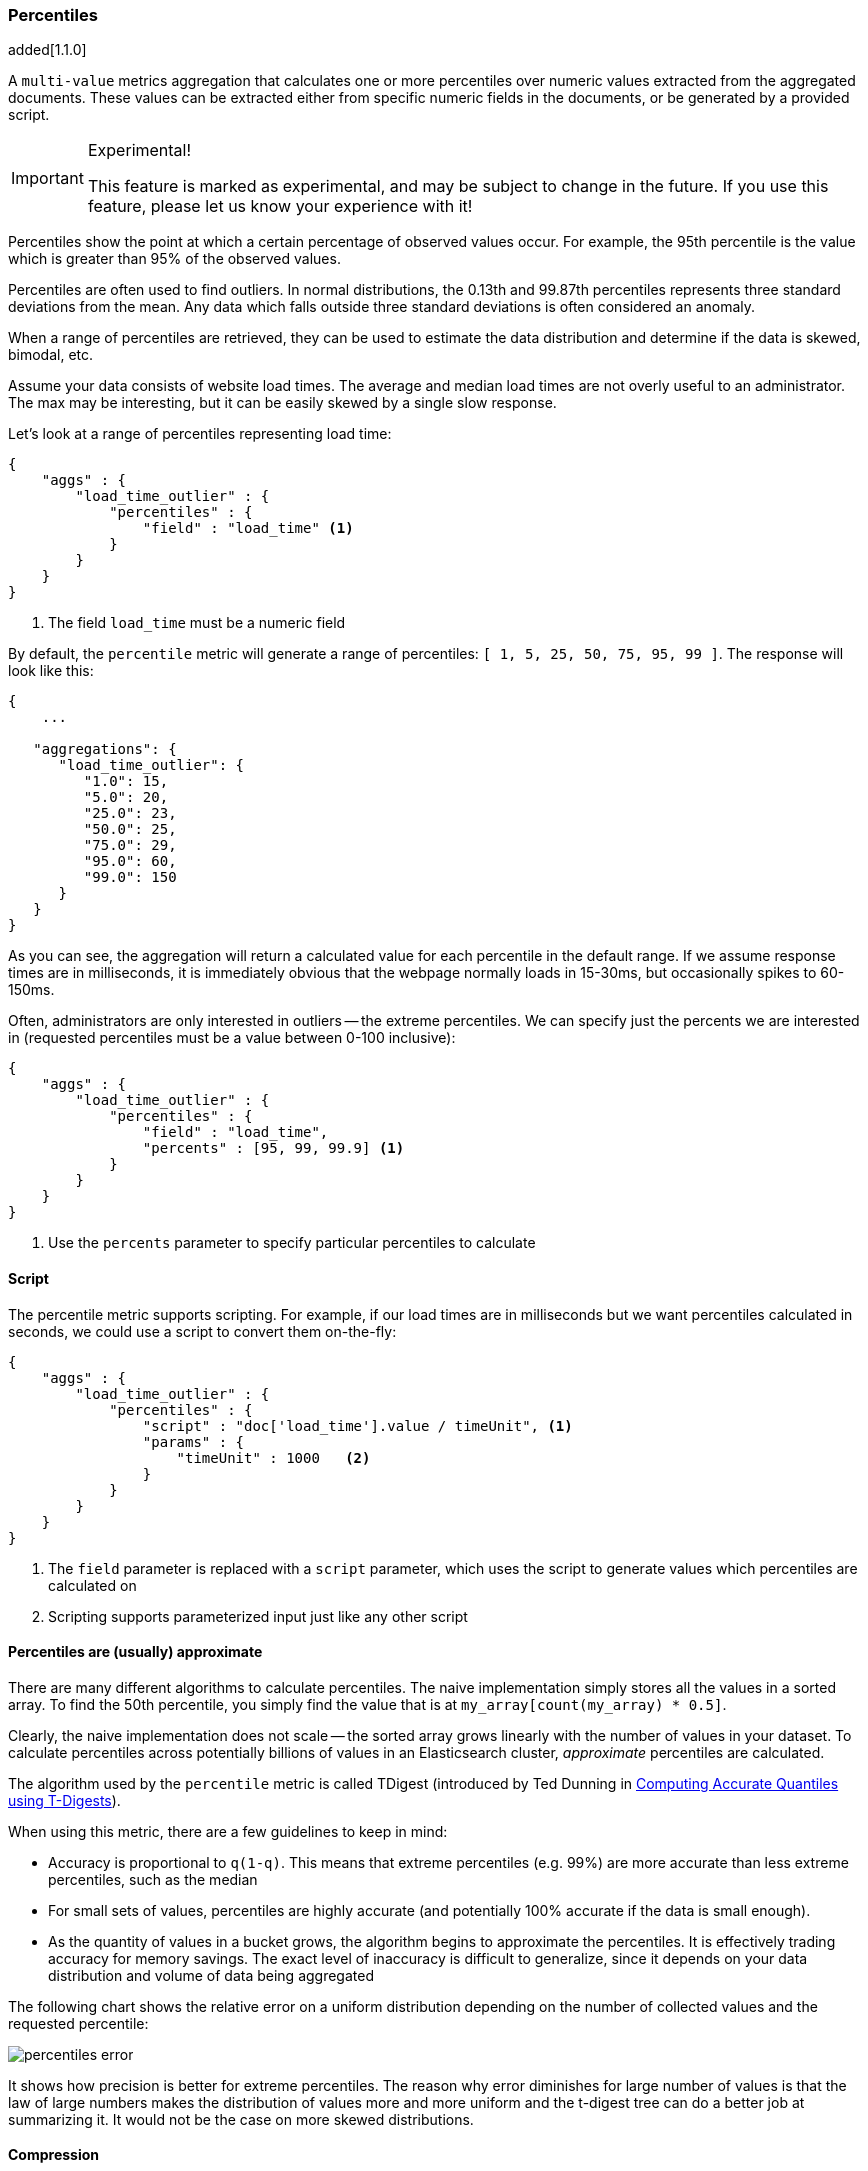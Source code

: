 [[search-aggregations-metrics-percentile-aggregation]]
=== Percentiles

added[1.1.0]

A `multi-value` metrics aggregation that calculates one or more percentiles
over numeric values extracted from the aggregated documents.  These values
can be extracted either from specific numeric fields in the documents, or
be generated by a provided script.

.Experimental!
[IMPORTANT]
=====
This feature is marked as experimental, and may be subject to change in the
future.  If you use this feature, please let us know your experience with it!
=====

Percentiles show the point at which a certain percentage of observed values
occur.  For example, the 95th percentile is the value which is greater than 95% 
of the observed values.

Percentiles are often used to find outliers.  In normal distributions, the 
0.13th and 99.87th percentiles represents three standard deviations from the 
mean.  Any data which falls outside three standard deviations is often considered
an anomaly.

When a range of percentiles are retrieved, they can be used to estimate the 
data distribution and determine if the data is skewed, bimodal, etc.

Assume your data consists of website load times.  The average and median
load times are not overly useful to an administrator.  The max may be interesting,
but it can be easily skewed by a single slow response.

Let's look at a range of percentiles representing load time:

[source,js]
--------------------------------------------------
{
    "aggs" : {
        "load_time_outlier" : { 
            "percentiles" : { 
                "field" : "load_time" <1>
            } 
        }
    }
}
--------------------------------------------------
<1> The field `load_time` must be a numeric field

By default, the `percentile` metric will generate a range of 
percentiles: `[ 1, 5, 25, 50, 75, 95, 99 ]`.  The response will look like this:

[source,js]
--------------------------------------------------
{
    ...

   "aggregations": {
      "load_time_outlier": {
         "1.0": 15,
         "5.0": 20,
         "25.0": 23,
         "50.0": 25,
         "75.0": 29,
         "95.0": 60,
         "99.0": 150
      }
   }
}
--------------------------------------------------

As you can see, the aggregation will return a calculated value for each percentile
in the default range.  If we assume response times are in milliseconds, it is 
immediately obvious that the webpage normally loads in 15-30ms, but occasionally
spikes to 60-150ms.  

Often, administrators are only interested in outliers -- the extreme percentiles.
We can specify just the percents we are interested in (requested percentiles 
must be a value between 0-100 inclusive):

[source,js]
--------------------------------------------------
{
    "aggs" : {
        "load_time_outlier" : { 
            "percentiles" : { 
                "field" : "load_time",
                "percents" : [95, 99, 99.9] <1>
            } 
        }
    }
}
--------------------------------------------------
<1> Use the `percents` parameter to specify particular percentiles to calculate



==== Script

The percentile metric supports scripting.  For example, if our load times
are in milliseconds but we want percentiles calculated in seconds, we could use
a script to convert them on-the-fly:

[source,js]
--------------------------------------------------
{
    "aggs" : {
        "load_time_outlier" : { 
            "percentiles" : { 
                "script" : "doc['load_time'].value / timeUnit", <1>
                "params" : {
                    "timeUnit" : 1000   <2>
                }
            } 
        }
    }
}
--------------------------------------------------
<1> The `field` parameter is replaced with a `script` parameter, which uses the
script to generate values which percentiles are calculated on
<2> Scripting supports parameterized input just like any other script

==== Percentiles are (usually) approximate

There are many different algorithms to calculate percentiles.  The naive 
implementation simply stores all the values in a sorted array.  To find the 50th
percentile, you simply find the value that is at `my_array[count(my_array) * 0.5]`.

Clearly, the naive implementation does not scale -- the sorted array grows
linearly with the number of values in your dataset.  To calculate percentiles
across potentially billions of values in an Elasticsearch cluster, _approximate_
percentiles are calculated.

The algorithm used by the `percentile` metric is called TDigest (introduced by
Ted Dunning in 
https://github.com/tdunning/t-digest/blob/master/docs/t-digest-paper/histo.pdf[Computing Accurate Quantiles using T-Digests]).

When using this metric, there are a few guidelines to keep in mind:

- Accuracy is proportional to `q(1-q)`.  This means that extreme percentiles (e.g. 99%)
are more accurate than less extreme percentiles, such as the median
- For small sets of values, percentiles are highly accurate (and potentially
100% accurate if the data is small enough).
- As the quantity of values in a bucket grows, the algorithm begins to approximate
the percentiles.  It is effectively trading accuracy for memory savings.  The 
exact level of inaccuracy is difficult to generalize, since it depends on your 
data distribution and volume of data being aggregated

The following chart shows the relative error on a uniform distribution depending
on the number of collected values and the requested percentile:

image:images/percentiles_error.png[]

It shows how precision is better for extreme percentiles. The reason why error diminishes
for large number of values is that the law of large numbers makes the distribution of
values more and more uniform and the t-digest tree can do a better job at summarizing
it. It would not be the case on more skewed distributions.

==== Compression

Approximate algorithms must balance memory utilization with estimation accuracy.
This balance can be controlled using a `compression` parameter:

[source,js]
--------------------------------------------------
{
    "aggs" : {
        "load_time_outlier" : { 
            "percentiles" : { 
                "field" : "load_time",
                "compression" : 200 <1>
            } 
        }
    }
}
--------------------------------------------------
<1> Compression controls memory usage and approximation error

The TDigest algorithm uses a number of "nodes" to approximate percentiles -- the 
more nodes available, the higher the accuracy (and large memory footprint) proportional
to the volume of data.  The `compression` parameter limits the maximum number of 
nodes to `100 * compression`.

Therefore, by increasing the compression value, you can increase the accuracy of
your percentiles at the cost of more memory.  Larger compression values also
make the algorithm slower since the underlying tree data structure grows in size,
resulting in more expensive operations.  The default compression value is
`100`.

A "node" uses roughly 48 bytes of memory, so under worst-case scenarios (large amount
of data which arrives sorted and in-order) the default settings will produce a
TDigest roughly 480KB in size.  In practice data tends to be more random and
the TDigest will use less memory.



==== Track Missing
added[1.2.0]

Like other values source based aggregations, the `percentiles` aggregation also supports the `track_missing` setting,
as a syntactic sugar for a sibling `missing` aggregation on the same values source as this one. You can read more
about `track_missing` <<search-aggregations-metrics-avg-aggregation-track-missing,here>>.